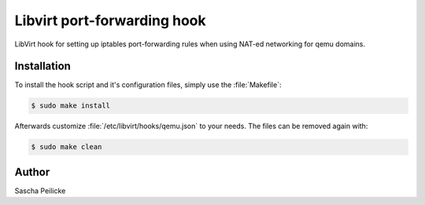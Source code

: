 Libvirt port-forwarding hook
============================

LibVirt hook for setting up iptables port-forwarding rules when using NAT-ed
networking for qemu domains.


Installation
------------

To install the hook script and it's configuration files, simply use the
:file:`Makefile`:

.. code-block:: bash

    $ sudo make install

Afterwards customize :file:`/etc/libvirt/hooks/qemu.json` to your needs. The
files can be removed again with:

.. code-block:: bash

    $ sudo make clean


Author
------

Sascha Peilicke
